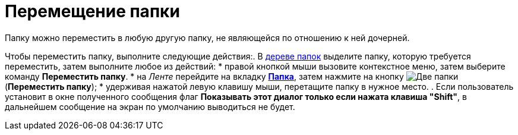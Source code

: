 = Перемещение папки

Папку можно переместить в любую другую папку, не являющейся по отношению к ней дочерней.

Чтобы переместить папку, выполните следующие действия:. В xref:interface-navigation-area.adoc#tree[дереве папок] выделите папку, которую требуется переместить, затем выполните любое из действий:
* правой кнопкой мыши вызовите контекстное меню, затем выберите команду *Переместить папку*.
* на _Ленте_ перейдите на вкладку xref:ribbon-folder.adoc[*Папка*], затем нажмите на кнопку image:buttons/folder-move.png[Две папки, одна прозрачная] (*Переместить папку*);
* удерживая нажатой левую клавишу мыши, перетащите папку в нужное место.
. Если пользователь установит в окне полученного сообщения флаг *Показывать этот диалог только если нажата клавиша "Shift"*, в дальнейшем сообщение на экран по умолчанию выводиться не будет.
